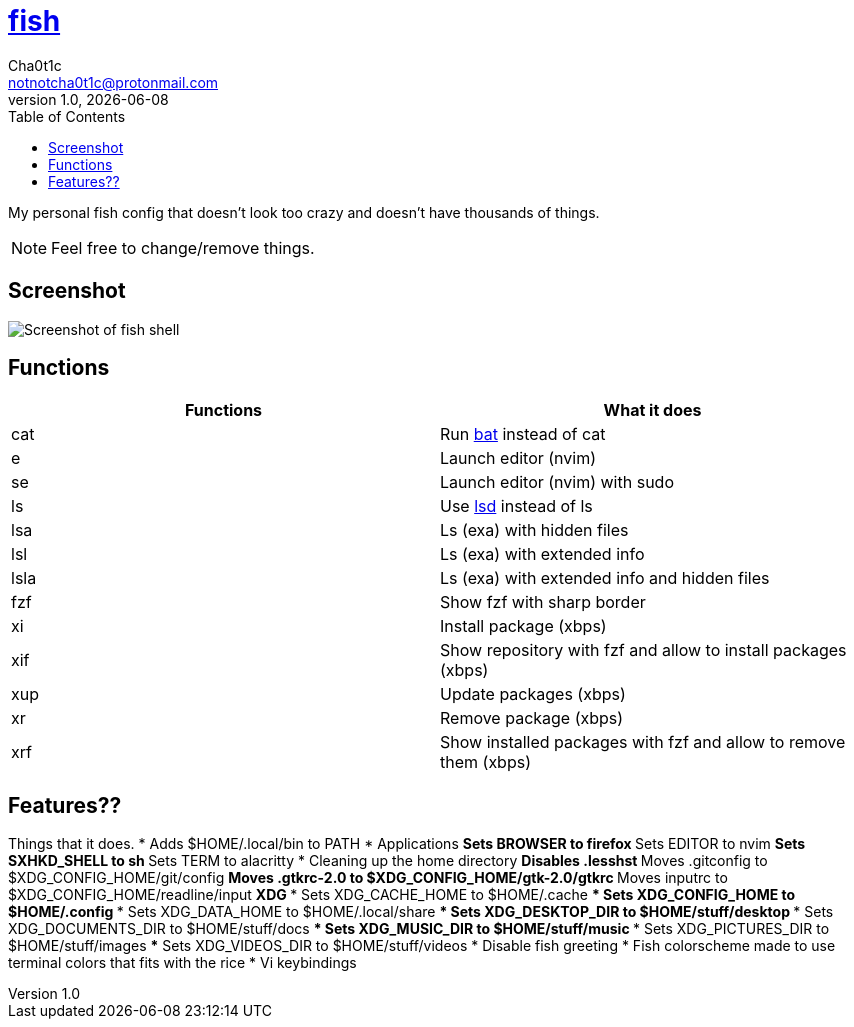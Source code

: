 = https://fishshell.com[fish]
Cha0t1c <notnotcha0t1c@protonmail.com>
v1.0, {docdate}
:toc:

My personal fish config that doesn't look too crazy and doesn't have thousands of things.

NOTE: Feel free to change/remove things.

== Screenshot
image::../../images/fish.png[Screenshot of fish shell]

== Functions
|===
|Functions|What it does

|cat
|Run https://github.com/sharkdp/bat[bat] instead of cat

|e
|Launch editor (nvim)

|se
|Launch editor (nvim) with sudo

|ls
|Use https://github.com/Peltoche/lsd[lsd] instead of ls

|lsa
|Ls (exa) with hidden files

|lsl
|Ls (exa) with extended info

|lsla
|Ls (exa) with extended info and hidden files

|fzf
|Show fzf with sharp border

|xi
|Install package (xbps)

|xif
|Show repository with fzf and allow to install packages (xbps)

|xup
|Update packages (xbps)

|xr
|Remove package (xbps)

|xrf
|Show installed packages with fzf and allow to remove them (xbps)

|===

== Features??
Things that it does.
* Adds $HOME/.local/bin to PATH
* Applications
** Sets BROWSER to firefox
** Sets EDITOR to nvim
** Sets SXHKD_SHELL to sh
** Sets TERM to alacritty
* Cleaning up the home directory
** Disables .lesshst
** Moves .gitconfig to $XDG_CONFIG_HOME/git/config
** Moves .gtkrc-2.0 to $XDG_CONFIG_HOME/gtk-2.0/gtkrc
** Moves inputrc to $XDG_CONFIG_HOME/readline/input
** XDG
*** Sets XDG_CACHE_HOME to $HOME/.cache
*** Sets XDG_CONFIG_HOME to $HOME/.config
*** Sets XDG_DATA_HOME to $HOME/.local/share
*** Sets XDG_DESKTOP_DIR to $HOME/stuff/desktop
*** Sets XDG_DOCUMENTS_DIR to $HOME/stuff/docs
*** Sets XDG_MUSIC_DIR to $HOME/stuff/music
*** Sets XDG_PICTURES_DIR to $HOME/stuff/images
*** Sets XDG_VIDEOS_DIR to $HOME/stuff/videos
* Disable fish greeting
* Fish colorscheme made to use terminal colors that fits with the rice
* Vi keybindings
